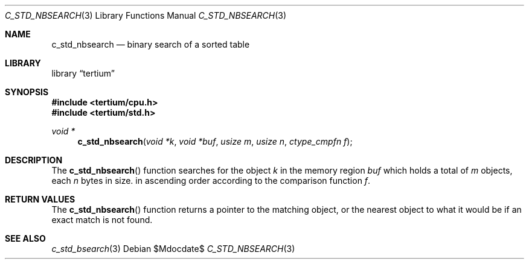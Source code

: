 .Dd $Mdocdate$
.Dt C_STD_NBSEARCH 3
.Os
.Sh NAME
.Nm c_std_nbsearch
.Nd binary search of a sorted table
.Sh LIBRARY
.Lb tertium
.Sh SYNOPSIS
.In tertium/cpu.h
.In tertium/std.h
.Ft void *
.Fn c_std_nbsearch "void *k" "void *buf" "usize m" "usize n" "ctype_cmpfn f"
.Sh DESCRIPTION
The
.Fn c_std_nbsearch
function searches for the object
.Fa k
in the memory region
.Fa buf
which holds a total of
.Fa m
objects, each
.Fa n
bytes in size.
in ascending order according to the comparison function
.Fa f .
.Sh RETURN VALUES
The
.Fn c_std_nbsearch
function returns a pointer to the matching object, or the nearest object
to what it would be if an exact match is not found.
.Sh SEE ALSO
.Xr c_std_bsearch 3
